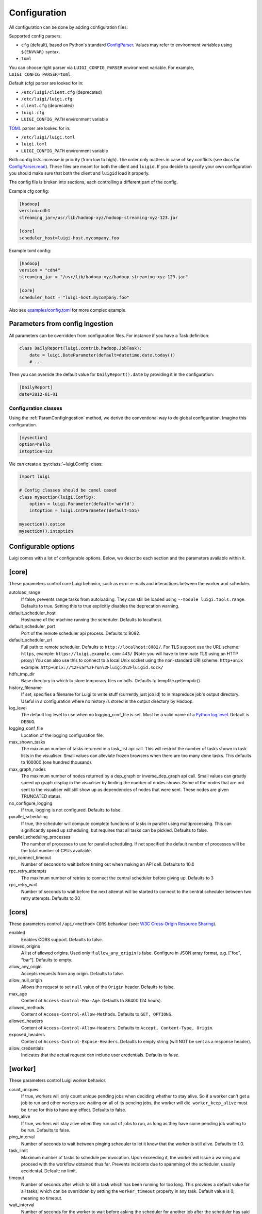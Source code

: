 Configuration
=============

All configuration can be done by adding configuration files.

Supported config parsers:

* ``cfg`` (default), based on Python's standard ConfigParser_. Values may refer to environment variables using ``${ENVVAR}`` syntax.
* ``toml``

.. _ConfigParser: https://docs.python.org/3/library/configparser.html

You can choose right parser via ``LUIGI_CONFIG_PARSER`` environment variable. For example, ``LUIGI_CONFIG_PARSER=toml``.

Default (cfg) parser are looked for in:

* ``/etc/luigi/client.cfg`` (deprecated)
* ``/etc/luigi/luigi.cfg``
* ``client.cfg`` (deprecated)
* ``luigi.cfg``
* ``LUIGI_CONFIG_PATH`` environment variable

`TOML <https://github.com/toml-lang/toml>`_ parser are looked for in:

* ``/etc/luigi/luigi.toml``
* ``luigi.toml``
* ``LUIGI_CONFIG_PATH`` environment variable

Both config lists increase in priority (from low to high). The order only
matters in case of key conflicts (see docs for ConfigParser.read_).
These files are meant for both the client and ``luigid``.
If you decide to specify your own configuration you should make sure
that both the client and ``luigid`` load it properly.

.. _ConfigParser.read: https://docs.python.org/3.6/library/configparser.html#configparser.ConfigParser.read

The config file is broken into sections, each controlling a different part of the config.

Example cfg config:

.. code:: ini

    [hadoop]
    version=cdh4
    streaming_jar=/usr/lib/hadoop-xyz/hadoop-streaming-xyz-123.jar

    [core]
    scheduler_host=luigi-host.mycompany.foo

Example toml config:

.. code:: python

    [hadoop]
    version = "cdh4"
    streaming_jar = "/usr/lib/hadoop-xyz/hadoop-streaming-xyz-123.jar"

    [core]
    scheduler_host = "luigi-host.mycompany.foo"

Also see `examples/config.toml
<https://github.com/spotify/luigi/blob/master/examples/config.toml>`_
for more complex example.

.. _ParamConfigIngestion:

Parameters from config Ingestion
--------------------------------

All parameters can be overridden from configuration files. For instance if you
have a Task definition:

.. code:: python

    class DailyReport(luigi.contrib.hadoop.JobTask):
        date = luigi.DateParameter(default=datetime.date.today())
        # ...

Then you can override the default value for ``DailyReport().date`` by providing
it in the configuration:

.. code:: ini

    [DailyReport]
    date=2012-01-01

.. _ConfigClasses:

Configuration classes
*********************

Using the :ref:`ParamConfigIngestion` method, we derive the
conventional way to do global configuration. Imagine this configuration.

.. code:: ini

    [mysection]
    option=hello
    intoption=123


We can create a :py:class:`~luigi.Config` class:

.. code:: python

    import luigi

    # Config classes should be camel cased
    class mysection(luigi.Config):
        option = luigi.Parameter(default='world')
        intoption = luigi.IntParameter(default=555)

    mysection().option
    mysection().intoption


Configurable options
--------------------

Luigi comes with a lot of configurable options. Below, we describe each
section and the parameters available within it.


[core]
------

These parameters control core Luigi behavior, such as error e-mails and
interactions between the worker and scheduler.

autoload_range
  .. versionadded:: 2.8.11

  If false, prevents range tasks from autoloading. They can still be loaded
  using ``--module luigi.tools.range``. Defaults to true. Setting this to true
  explicitly disables the deprecation warning.

default_scheduler_host
  Hostname of the machine running the scheduler. Defaults to localhost.

default_scheduler_port
  Port of the remote scheduler api process. Defaults to 8082.

default_scheduler_url
  Full path to remote scheduler. Defaults to ``http://localhost:8082/``.
  For TLS support use the URL scheme: ``https``,
  example: ``https://luigi.example.com:443/``
  (Note: you will have to terminate TLS using an HTTP proxy)
  You can also use this to connect to a local Unix socket using the
  non-standard URI scheme: ``http+unix``
  example: ``http+unix://%2Fvar%2Frun%2Fluigid%2Fluigid.sock/``

hdfs_tmp_dir
  Base directory in which to store temporary files on hdfs. Defaults to
  tempfile.gettempdir()

history_filename
  If set, specifies a filename for Luigi to write stuff (currently just
  job id) to in mapreduce job's output directory. Useful in a
  configuration where no history is stored in the output directory by
  Hadoop.

log_level
  The default log level to use when no logging_conf_file is set. Must be
  a valid name of a `Python log level
  <https://docs.python.org/2/library/logging.html#logging-levels>`_.
  Default is ``DEBUG``.

logging_conf_file
  Location of the logging configuration file.

max_shown_tasks
  .. versionadded:: 1.0.20

  The maximum number of tasks returned in a task_list api call. This
  will restrict the number of tasks shown in task lists in the
  visualiser. Small values can alleviate frozen browsers when there are
  too many done tasks. This defaults to 100000 (one hundred thousand).

max_graph_nodes
  .. versionadded:: 2.0.0

  The maximum number of nodes returned by a dep_graph or
  inverse_dep_graph api call. Small values can greatly speed up graph
  display in the visualiser by limiting the number of nodes shown. Some
  of the nodes that are not sent to the visualiser will still show up as
  dependencies of nodes that were sent. These nodes are given TRUNCATED
  status.

no_configure_logging
  If true, logging is not configured. Defaults to false.

parallel_scheduling
  If true, the scheduler will compute complete functions of tasks in
  parallel using multiprocessing. This can significantly speed up
  scheduling, but requires that all tasks can be pickled.
  Defaults to false.

parallel_scheduling_processes
  The number of processes to use for parallel scheduling. If not specified
  the default number of processes will be the total number of CPUs available.

rpc_connect_timeout
  Number of seconds to wait before timing out when making an API call.
  Defaults to 10.0

rpc_retry_attempts
  The maximum number of retries to connect the central scheduler before giving up.
  Defaults to 3

rpc_retry_wait
  Number of seconds to wait before the next attempt will be started to
  connect to the central scheduler between two retry attempts.
  Defaults to 30


[cors]
------

.. versionadded:: 2.8.0

These parameters control ``/api/<method>`` ``CORS`` behaviour (see: `W3C Cross-Origin Resource Sharing
<http://www.w3.org/TR/cors/>`_).

enabled
  Enables CORS support.
  Defaults to false.

allowed_origins
  A list of allowed origins. Used only if ``allow_any_origin`` is false.
  Configure in JSON array format, e.g. ["foo", "bar"].
  Defaults to empty.

allow_any_origin
  Accepts requests from any origin.
  Defaults to false.

allow_null_origin
  Allows the request to set ``null`` value of the ``Origin`` header.
  Defaults to false.

max_age
  Content of ``Access-Control-Max-Age``.
  Defaults to 86400 (24 hours).

allowed_methods
  Content of ``Access-Control-Allow-Methods``.
  Defaults to ``GET, OPTIONS``.

allowed_headers
  Content of ``Access-Control-Allow-Headers``.
  Defaults to ``Accept, Content-Type, Origin``.

exposed_headers
  Content of ``Access-Control-Expose-Headers``.
  Defaults to empty string (will NOT be sent as a response header).

allow_credentials
  Indicates that the actual request can include user credentials.
  Defaults to false.

.. _worker-config:

[worker]
--------

These parameters control Luigi worker behavior.

count_uniques
  If true, workers will only count unique pending jobs when deciding
  whether to stay alive. So if a worker can't get a job to run and other
  workers are waiting on all of its pending jobs, the worker will die.
  ``worker_keep_alive`` must be ``true`` for this to have any effect. Defaults
  to false.

keep_alive
  If true, workers will stay alive when they run out of jobs to run, as
  long as they have some pending job waiting to be run. Defaults to
  false.

ping_interval
  Number of seconds to wait between pinging scheduler to let it know
  that the worker is still alive. Defaults to 1.0.

task_limit
  .. versionadded:: 1.0.25

  Maximum number of tasks to schedule per invocation. Upon exceeding it,
  the worker will issue a warning and proceed with the workflow obtained
  thus far. Prevents incidents due to spamming of the scheduler, usually
  accidental. Default: no limit.

timeout
  .. versionadded:: 1.0.20

  Number of seconds after which to kill a task which has been running
  for too long. This provides a default value for all tasks, which can
  be overridden by setting the ``worker_timeout`` property in any task.
  Default value is 0, meaning no timeout.

wait_interval
  Number of seconds for the worker to wait before asking the scheduler
  for another job after the scheduler has said that it does not have any
  available jobs.

wait_jitter
  Size of jitter to add to the worker wait interval such that the multiple
  workers do not ask the scheduler for another job at the same time.
  Default: 5.0

max_keep_alive_idle_duration
  .. versionadded:: 2.8.4

  Maximum duration to keep worker alive while in idle state.
  Default: 0 (Indefinitely)

max_reschedules
  The maximum number of times that a job can be automatically
  rescheduled by a worker before it will stop trying. Workers will
  reschedule a job if it is found to not be done when attempting to run
  a dependent job. This defaults to 1.

retry_external_tasks
  If true, incomplete external tasks (i.e. tasks where the ``run()`` method is
  NotImplemented) will be retested for completion while Luigi is running.
  This means that if external dependencies are satisfied after a workflow has
  started, any tasks dependent on that resource will be eligible for running.
  Note: Every time the task remains incomplete, it will count as FAILED, so
  normal retry logic applies (see: ``retry_count`` and ``retry_delay``).
  This setting works best with ``worker_keep_alive: true``.
  If false, external tasks will only be evaluated when Luigi is first invoked.
  In this case, Luigi will not check whether external dependencies are
  satisfied  while a workflow is in progress, so dependent tasks will remain
  PENDING until the workflow is reinvoked.
  Defaults to false for backwards compatibility.

no_install_shutdown_handler
  By default, workers will stop requesting new work and finish running
  pending tasks after receiving a ``SIGUSR1`` signal. This provides a hook
  for gracefully shutting down workers that are in the process of running
  (potentially expensive) tasks. If set to true, Luigi will NOT install
  this shutdown hook on workers. Note this hook does not work on Windows
  operating systems, or when jobs are launched outside the main execution
  thread.
  Defaults to false.

send_failure_email
  Controls whether the worker will send e-mails on task and scheduling
  failures. If set to false, workers will only send e-mails on
  framework errors during scheduling and all other e-mail must be
  handled by the scheduler.
  Defaults to true.

check_unfulfilled_deps
  If true, the worker checks for completeness of dependencies before running a
  task. In case unfulfilled dependencies are detected, an exception is raised
  and the task will not run. This mechanism is useful to detect situations
  where tasks do not create their outputs properly, or when targets were
  removed after the dependency tree was built. It is recommended to disable
  this feature only when the completeness checks are known to be bottlenecks,
  e.g. when the ``exists()`` calls of the dependencies' outputs are
  resource-intensive.
  Defaults to true.

force_multiprocessing
  By default, luigi uses multiprocessing when *more than one* worker process is
  requested. When set to true, multiprocessing is used independent of the
  number of workers.
  Defaults to false.

check_complete_on_run
  By default, luigi tasks are marked as 'done' when they finish running without
  raising an error. When set to true, tasks will also verify that their outputs
  exist when they finish running, and will fail immediately if the outputs are
  missing.
  Defaults to false.

failed_execution_summary_log_level
  Controls the log level at which the execution summaries for failed tasks are
  reported. Useful for trimming down the size of test suite or system log output,
  but still including failure information for debugging purposes.
  Defaults to INFO.


[elasticsearch]
---------------

These parameters control use of elasticsearch

marker_index
  Defaults to "update_log".

marker_doc_type
  Defaults to "entry".


[email]
-------

General parameters

force_send
  If true, e-mails are sent in all run configurations (even if stdout is
  connected to a tty device).  Defaults to False.

format
  Type of e-mail to send. Valid values are "plain", "html" and "none".
  When set to html, tracebacks are wrapped in <pre> tags to get fixed-
  width font. When set to none, no e-mails will be sent.

  Default value is plain.

method
  Valid values are "smtp", "sendgrid", "ses" and "sns". SES and SNS are
  services of Amazon web services. SendGrid is an email delivery service.
  The default value is "smtp".

  In order to send messages through Amazon SNS or SES set up your AWS
  config files or run Luigi on an EC2 instance with proper instance
  profile.

  In order to use sendgrid, fill in your sendgrid API key in the
  `[sendgrid]`_ section.

  In order to use smtp, fill in the appropriate fields in the `[smtp]`_
  section.

prefix
  Optional prefix to add to the subject line of all e-mails. For
  example, setting this to "[LUIGI]" would change the subject line of an
  e-mail from "Luigi: Framework error" to "[LUIGI] Luigi: Framework
  error"

receiver
  Recipient of all error e-mails. If this is not set, no error e-mails
  are sent when Luigi crashes unless the crashed job has owners set. If
  Luigi is run from the command line, no e-mails will be sent unless
  output is redirected to a file.

  Set it to SNS Topic ARN if you want to receive notifications through
  Amazon SNS. Make sure to set method to sns in this case too.

sender
  User name in from field of error e-mails.
  Default value: luigi-client@<server_name>


[batch_notifier]
----------------

Parameters controlling the contents of batch notifications sent from the
scheduler

email_interval
  Number of minutes between e-mail sends. Making this larger results in
  fewer, bigger e-mails.
  Defaults to 60.

batch_mode
  Controls how tasks are grouped together in the e-mail. Suppose we have
  the following sequence of failures:

  1. TaskA(a=1, b=1)
  2. TaskA(a=1, b=1)
  3. TaskA(a=2, b=1)
  4. TaskA(a=1, b=2)
  5. TaskB(a=1, b=1)

  For any setting of batch_mode, the batch e-mail will record 5 failures
  and mention them in the subject. The difference is in how they will
  be displayed in the body. Here are example bodies with error_messages
  set to 0.

  "all" only groups together failures for the exact same task:

  - TaskA(a=1, b=1) (2 failures)
  - TaskA(a=1, b=2) (1 failure)
  - TaskA(a=2, b=1) (1 failure)
  - TaskB(a=1, b=1) (1 failure)

  "family" groups together failures for tasks of the same family:

  - TaskA (4 failures)
  - TaskB (1 failure)

  "unbatched_params" groups together tasks that look the same after
  removing batched parameters. So if TaskA has a batch_method set for
  parameter a, we get the following:

  - TaskA(b=1) (3 failures)
  - TaskA(b=2) (1 failure)
  - TaskB(a=1, b=2) (1 failure)

  Defaults to "unbatched_params", which is identical to "all" if you are
  not using batched parameters.

error_lines
  Number of lines to include from each error message in the batch
  e-mail. This can be used to keep e-mails shorter while preserving the
  more useful information usually found near the bottom of stack traces.
  This can be set to 0 to include all lines. If you don't wish to see
  error messages, instead set ``error_messages`` to 0.
  Defaults to 20.

error_messages
  Number of messages to preserve for each task group. As most tasks that
  fail repeatedly do so for similar reasons each time, it's not usually
  necessary to keep every message. This controls how many messages are
  kept for each task or task group. The most recent error messages are
  kept. Set to 0 to not include error messages in the e-mails.
  Defaults to 1.

group_by_error_messages
  Quite often, a system or cluster failure will cause many disparate
  task types to fail for the same reason. This can cause a lot of noise
  in the batch e-mails. This cuts down on the noise by listing items
  with identical error messages together. Error messages are compared
  after limiting by ``error_lines``.
  Defaults to true.


[hadoop]
--------

Parameters controlling basic hadoop tasks

command
  Name of command for running hadoop from the command line. Defaults to
  "hadoop"

python_executable
  Name of command for running python from the command line. Defaults to
  "python"

scheduler
  Type of scheduler to use when scheduling hadoop jobs. Can be "fair" or
  "capacity". Defaults to "fair".

streaming_jar
  Path to your streaming jar. Must be specified to run streaming jobs.

version
  Version of hadoop used in your cluster. Can be "cdh3", "chd4", or
  "apache1". Defaults to "cdh4".


[hdfs]
------

Parameters controlling the use of snakebite to speed up hdfs queries.

client
  Client to use for most hadoop commands. Options are "snakebite",
  "snakebite_with_hadoopcli_fallback", "webhdfs" and "hadoopcli". Snakebite is
  much faster, so use of it is encouraged. webhdfs is fast and works with
  Python 3 as well, but has not been used that much in the wild.
  Both snakebite and webhdfs requires you to install it separately on
  the machine. Defaults to "hadoopcli".

client_version
  Optionally specifies hadoop client version for snakebite.

effective_user
  Optionally specifies the effective user for snakebite.

namenode_host
  The hostname of the namenode. Needed for snakebite if
  snakebite_autoconfig is not set.

namenode_port
  The port used by snakebite on the namenode. Needed for snakebite if
  snakebite_autoconfig is not set.

snakebite_autoconfig
  If true, attempts to automatically detect the host and port of the
  namenode for snakebite queries. Defaults to false.

tmp_dir
  Path to where Luigi will put temporary files on hdfs


[hive]
------

Parameters controlling hive tasks

command
  Name of the command used to run hive on the command line. Defaults to
  "hive".

hiverc_location
  Optional path to hive rc file.

metastore_host
  Hostname for metastore.

metastore_port
  Port for hive to connect to metastore host.

release
  If set to "apache", uses a hive client that better handles apache
  hive output. All other values use the standard client Defaults to
  "cdh4".


[kubernetes]
------------

Parameters controlling Kubernetes Job Tasks

auth_method
  Authorization method to access the cluster.
  Options are "kubeconfig_" or "service-account_"

kubeconfig_path
  Path to kubeconfig file, for cluster authentication.
  It defaults to ``~/.kube/config``, which is the default location when
  using minikube_.
  When auth_method is "service-account" this property is ignored.

max_retrials
  Maximum number of retrials in case of job failure.

.. _service-account: http://kubernetes.io/docs/user-guide/kubeconfig-file
.. _kubeconfig: http://kubernetes.io/docs/user-guide/service-accounts
.. _minikube: http://kubernetes.io/docs/getting-started-guides/minikube


[mysql]
-------

Parameters controlling use of MySQL targets

marker_table
  Table in which to store status of table updates. This table will be
  created if it doesn't already exist. Defaults to "table_updates".


[postgres]
----------

Parameters controlling the use of Postgres targets

local_tmp_dir
  Directory in which to temporarily store data before writing to
  postgres. Uses system default if not specified.

marker_table
  Table in which to store status of table updates. This table will be
  created if it doesn't already exist. Defaults to "table_updates".


[redshift]
----------

Parameters controlling the use of Redshift targets

marker_table
  Table in which to store status of table updates. This table will be
  created if it doesn't already exist. Defaults to "table_updates".

.. _resources-config:

[resources]
-----------

This section can contain arbitrary keys. Each of these specifies the
amount of a global resource that the scheduler can allow workers to use.
The scheduler will prevent running jobs with resources specified from
exceeding the counts in this section. Unspecified resources are assumed
to have limit 1. Example resources section for a configuration with 2
hive resources and 1 mysql resource:

.. code:: ini

  [resources]
  hive=2
  mysql=1

Note that it was not necessary to specify the 1 for mysql here, but it
is good practice to do so when you have a fixed set of resources.

.. _retcode-config:

[retcode]
---------

Configure return codes for the Luigi binary. In the case of multiple return
codes that could apply, for example a failing task and missing data, the
*numerically greatest* return code is returned.

We recommend that you copy this set of exit codes to your ``luigi.cfg`` file:

.. code:: ini

  [retcode]
  # The following return codes are the recommended exit codes for Luigi
  # They are in increasing level of severity (for most applications)
  already_running=10
  missing_data=20
  not_run=25
  task_failed=30
  scheduling_error=35
  unhandled_exception=40

already_running
  This can happen in two different cases. Either the local lock file was taken
  at the time the invocation starts up. Or, the central scheduler have reported
  that some tasks could not have been run, because other workers are already
  running the tasks.
missing_data
  For when an :py:class:`~luigi.task.ExternalTask` is not complete, and this
  caused the worker to give up.  As an alternative to fiddling with this, see
  the [worker] keep_alive option.
not_run
  For when a task is not granted run permission by the scheduler. Typically
  because of lack of resources, because the task has been already run by
  another worker or because the attempted task is in DISABLED state.
  Connectivity issues with the central scheduler might also cause this.
  This does not include the cases for which a run is not allowed due to missing
  dependencies (missing_data) or due to the fact that another worker is currently
  running the task (already_running).
task_failed
  For signaling that there were last known to have failed. Typically because
  some exception have been raised.
scheduling_error
  For when a task's ``complete()`` or ``requires()`` method fails with an
  exception, or when the limit number of tasks is reached.
unhandled_exception
  For internal Luigi errors.  Defaults to 4, since this type of error
  probably will not recover over time.

If you customize return codes, prefer to set them in range 128 to 255 to avoid
conflicts. Return codes in range 0 to 127 are reserved for possible future use
by Luigi contributors.

[scalding]
----------

Parameters controlling running of scalding jobs

scala_home
  Home directory for scala on your machine. Defaults to either
  SCALA_HOME or /usr/share/scala if SCALA_HOME is unset.

scalding_home
  Home directory for scalding on your machine. Defaults to either
  SCALDING_HOME or /usr/share/scalding if SCALDING_HOME is unset.

scalding_provided
  Provided directory for scalding on your machine. Defaults to either
  SCALDING_HOME/provided or /usr/share/scalding/provided

scalding_libjars
  Libjars directory for scalding on your machine. Defaults to either
  SCALDING_HOME/libjars or /usr/share/scalding/libjars


.. _scheduler-config:

[scheduler]
-----------

Parameters controlling scheduler behavior

batch_emails
  Whether to send batch e-mails for failures and disables rather than
  sending immediate disable e-mails and just relying on workers to send
  immediate batch e-mails.
  Defaults to false.

disable_hard_timeout
  Hard time limit after which tasks will be disabled by the server if
  they fail again, in seconds. It will disable the task if it fails
  **again** after this amount of time. E.g. if this was set to 600
  (i.e. 10 minutes), and the task first failed at 10:00am, the task would
  be disabled if it failed again any time after 10:10am. Note: This setting
  does not consider the values of the ``retry_count`` or
  ``disable_window`` settings.

retry_count
  Number of times a task can fail within ``disable_window`` before
  the scheduler will automatically disable it. If not set, the scheduler
  will not automatically disable jobs.

disable_persist
  Number of seconds for which an automatic scheduler disable lasts.
  Defaults to 86400 (1 day).

disable_window
  Number of seconds during which ``retry_count`` failures must
  occur in order for an automatic disable by the scheduler. The
  scheduler forgets about disables that have occurred longer ago than
  this amount of time. Defaults to 3600 (1 hour).

record_task_history
  If true, stores task history in a database. Defaults to false.

remove_delay
  Number of seconds to wait before removing a task that has no
  stakeholders. Defaults to 600 (10 minutes).

retry_delay
  Number of seconds to wait after a task failure to mark it pending
  again. Defaults to 900 (15 minutes).

state_path
  Path in which to store the Luigi scheduler's state. When the scheduler
  is shut down, its state is stored in this path. The scheduler must be
  shut down cleanly for this to work, usually with a kill command. If
  the kill command includes the -9 flag, the scheduler will not be able
  to save its state. When the scheduler is started, it will load the
  state from this path if it exists. This will restore all scheduled
  jobs and other state from when the scheduler last shut down.

  Sometimes this path must be deleted when restarting the scheduler
  after upgrading Luigi, as old state files can become incompatible
  with the new scheduler. When this happens, all workers should be
  restarted after the scheduler both to become compatible with the
  updated code and to reschedule the jobs that the scheduler has now
  forgotten about.

  This defaults to /var/lib/luigi-server/state.pickle

worker_disconnect_delay
  Number of seconds to wait after a worker has stopped pinging the
  scheduler before removing it and marking all of its running tasks as
  failed. Defaults to 60.

pause_enabled
  If false, disables pause/unpause operations and hides the pause toggle from
  the visualiser.

send_messages
  When true, the scheduler is allowed to send messages to running tasks and
  the central scheduler provides a simple prompt per task to send messages.
  Defaults to true.

metrics_collector
  Optional setting allowing Luigi to use a contribution to collect metrics
  about the pipeline to a third-party. By default this uses the default metric
  collector that acts as a shell and does nothing. The currently available
  options are "datadog" and "prometheus".


[sendgrid]
----------

These parameters control sending error e-mails through SendGrid.

apikey
  API key of the SendGrid account.


[smtp]
------

These parameters control the smtp server setup.

host
  Hostname for sending mail through smtp. Defaults to localhost.

local_hostname
  If specified, overrides the FQDN of localhost in the HELO/EHLO
  command.

no_tls
  If true, connects to smtp without TLS. Defaults to false.

password
  Password to log in to your smtp server. Must be specified for
  username to have an effect.

port
  Port number for smtp on smtp_host. Defaults to 0.

ssl
  If true, connects to smtp through SSL. Defaults to false.

timeout
  Sets the number of seconds after which smtp attempts should time out.
  Defaults to 10.

username
  Username to log in to your smtp server, if necessary.


[spark]
-------

Parameters controlling the default execution of :py:class:`~luigi.contrib.spark.SparkSubmitTask` and :py:class:`~luigi.contrib.spark.PySparkTask`:

.. deprecated:: 1.1.1
   :py:class:`~luigi.contrib.spark.SparkJob`, :py:class:`~luigi.contrib.spark.Spark1xJob` and :py:class:`~luigi.contrib.spark.PySpark1xJob`
    are deprecated. Please use :py:class:`~luigi.contrib.spark.SparkSubmitTask` or :py:class:`~luigi.contrib.spark.PySparkTask`.

spark_submit
  Command to run in order to submit spark jobs. Default: ``"spark-submit"``

master
  Master url to use for ``spark_submit``. Example: local[*], spark://masterhost:7077. Default: Spark default (Prior to 1.1.1: yarn-client)

deploy_mode
    Whether to launch the driver programs locally ("client") or on one of the worker machines inside the cluster ("cluster"). Default: Spark default

jars
    Comma-separated list of local jars to include on the driver and executor classpaths. Default: Spark default

packages
    Comma-separated list of packages to link to on the driver and executors

py_files
    Comma-separated list of .zip, .egg, or .py files to place on the ``PYTHONPATH`` for Python apps. Default: Spark default

files
    Comma-separated list of files to be placed in the working directory of each executor. Default: Spark default

conf:
    Arbitrary Spark configuration property in the form Prop=Value|Prop2=Value2. Default: Spark default

properties_file
    Path to a file from which to load extra properties. Default: Spark default

driver_memory
    Memory for driver (e.g. 1000M, 2G). Default: Spark default

driver_java_options
    Extra Java options to pass to the driver. Default: Spark default

driver_library_path
    Extra library path entries to pass to the driver. Default: Spark default

driver_class_path
    Extra class path entries to pass to the driver. Default: Spark default

executor_memory
    Memory per executor (e.g. 1000M, 2G). Default: Spark default

*Configuration for Spark submit jobs on Spark standalone with cluster deploy mode only:*

driver_cores
    Cores for driver. Default: Spark default

supervise
    If given, restarts the driver on failure. Default: Spark default

*Configuration for Spark submit jobs on Spark standalone and Mesos only:*

total_executor_cores
    Total cores for all executors. Default: Spark default

*Configuration for Spark submit jobs on YARN only:*

executor_cores
    Number of cores per executor. Default: Spark default

queue
    The YARN queue to submit to. Default: Spark default

num_executors
    Number of executors to launch. Default: Spark default

archives
    Comma separated list of archives to be extracted into the working directory of each executor. Default: Spark default

hadoop_conf_dir
  Location of the hadoop conf dir. Sets HADOOP_CONF_DIR environment variable
  when running spark. Example: /etc/hadoop/conf

*Extra configuration for PySparkTask jobs:*

py_packages
    Comma-separated list of local packages (in your python path) to be distributed to the cluster.

*Parameters controlling the execution of SparkJob jobs (deprecated):*


[task_history]
--------------

Parameters controlling storage of task history in a database

db_connection
  Connection string for connecting to the task history db using
  sqlalchemy.


[execution_summary]
-------------------

Parameters controlling execution summary of a worker

summary_length
  Maximum number of tasks to show in an execution summary.  If the value is 0,
  then all tasks will be displayed.  Default value is 5.


[webhdfs]
---------

port
  The port to use for webhdfs. The normal namenode port is probably on a
  different port from this one.

user
  Perform file system operations as the specified user instead of $USER.  Since
  this parameter is not honored by any of the other hdfs clients, you should
  think twice before setting this parameter.

client_type
  The type of client to use. Default is the "insecure" client that requires no
  authentication. The other option is the "kerberos" client that uses kerberos
  authentication.

[datadog]
---------

api_key
  The api key found in the account settings of Datadog under the API
  sections.
app_key
  The application key found in the account settings of Datadog under the API
  sections.
default_tags
  Optional settings that adds the tag to all the metrics and events sent to
  Datadog. Default value is "application:luigi".
environment
  Allows you to tweak multiple environment to differentiate between production,
  staging or development metrics within Datadog. Default value is "development".
statsd_host
  The host that has the statsd instance to allow Datadog to send statsd metric. Default value is "localhost".
statsd_port
  The port on the host that allows connection to the statsd host. Defaults value is 8125.
metric_namespace
  Optional prefix to add to the beginning of every metric sent to Datadog.
  Default value is "luigi".

Per Task Retry-Policy
---------------------

Luigi also supports defining ``retry_policy`` per task.

.. code-block:: python

    class GenerateWordsFromHdfs(luigi.Task):

       retry_count = 2

        ...

    class GenerateWordsFromRDBM(luigi.Task):

       retry_count = 5

        ...

    class CountLetters(luigi.Task):

        def requires(self):
            return [GenerateWordsFromHdfs()]

        def run():
            yield GenerateWordsFromRDBM()

        ...

If none of retry-policy fields is defined per task, the field value will be **default** value which is defined in luigi config file.

To make luigi sticks to the given retry-policy, be sure you run luigi worker with ``keep_alive`` config. Please check ``keep_alive`` config in :ref:`worker-config` section.

Retry-Policy Fields
-------------------

The fields below are in retry-policy and they can be defined per task.

* ``retry_count``
* ``disable_hard_timeout``
* ``disable_window``
